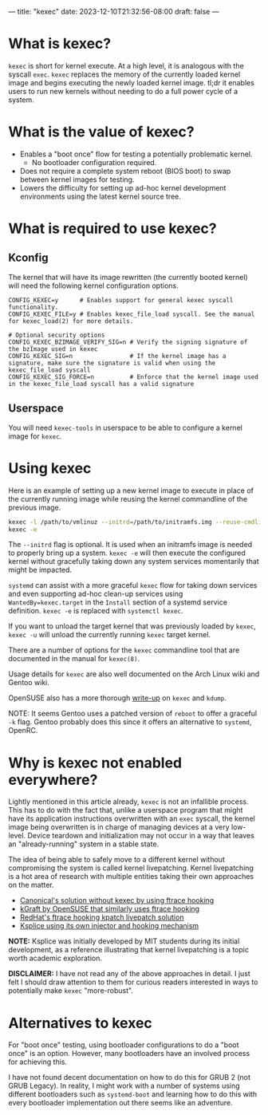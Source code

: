---
title: "kexec"
date: 2023-12-10T21:32:56-08:00
draft: false
---

* What is kexec?

~kexec~ is short for kernel execute. At a high level, it is analogous with the
syscall ~exec~. ~kexec~ replaces the memory of the currently loaded kernel image
and begins executing the newly loaded kernel image. tl;dr it enables users to
run new kernels without needing to do a full power cycle of a system.

* What is the value of kexec?

+ Enables a "boot once" flow for testing a potentially problematic kernel.
  + No bootloader configuration required.
+ Does not require a complete system reboot (BIOS boot) to swap between kernel
  images for testing.
+ Lowers the difficulty for setting up ad-hoc kernel development environments
  using the latest kernel source tree.

* What is required to use kexec?

** Kconfig

The kernel that will have its image rewritten (the currently booted kernel) will
need the following kernel configuration options.

#+BEGIN_SRC
  CONFIG_KEXEC=y      # Enables support for general kexec syscall functionality.
  CONFIG_KEXEC_FILE=y # Enables kexec_file_load syscall. See the manual for kexec_load(2) for more details.

  # Optional security options
  CONFIG_KEXEC_BZIMAGE_VERIFY_SIG=n # Verify the signing signature of the bzImage used in kexec
  CONFIG_KEXEC_SIG=n                # If the kernel image has a signature, make sure the signature is valid when using the kexec_file_load syscall
  CONFIG_KEXEC_SIG_FORCE=n          # Enforce that the kernel image used in the kexec_file_load syscall has a valid signature
#+END_SRC

** Userspace

You will need ~kexec-tools~ in userspace to be able to configure a kernel image
for ~kexec~.

* Using kexec

Here is an example of setting up a new kernel image to execute in place of the
currently running image while reusing the kernel commandline of the previous
image.

#+BEGIN_SRC sh
  kexec -l /path/to/vmlinuz --initrd=/path/to/initramfs.img --reuse-cmdline
  kexec -e
#+END_SRC

The ~--initrd~ flag is optional. It is used when an initramfs image is needed to
properly bring up a system. ~kexec -e~ will then execute the configured kernel
without gracefully taking down any system services momentarily that might be
impacted.

~systemd~ can assist with a more graceful ~kexec~ flow for taking down services
and even supporting ad-hoc clean-up services using ~WantedBy=kexec.target~ in
the ~Install~ section of a systemd service definition. ~kexec -e~ is replaced
with ~systemctl kexec~.

If you want to unload the target kernel that was previously loaded by ~kexec~,
~kexec -u~ will unload the currently running ~kexec~ target kernel.

There are a number of options for the ~kexec~ commandline tool that are
documented in the manual for ~kexec(8)~.

Usage details for ~kexec~ are also well documented on the Arch Linux wiki and
Gentoo wiki.

OpenSUSE also has a more thorough [[https://documentation.suse.com/de-de/sles/15-GA/html/SLES-all/cha-tuning-kexec.html][write-up]] on ~kexec~ and ~kdump~.

NOTE: It seems Gentoo uses a patched version of ~reboot~ to offer a graceful
~-k~ flag. Gentoo probably does this since it offers an alternative to
~systemd~, OpenRC.

* Why is kexec not enabled everywhere?

Lightly mentioned in this article already, ~kexec~ is not an infallible process.
This has to do with the fact that, unlike a userspace program that might have
its application instructions overwritten with an ~exec~ syscall, the kernel
image being overwritten is in charge of managing devices at a very low-level.
Device teardown and initialization may not occur in a way that leaves an
"already-running" system in a stable state.

The idea of being able to safely move to a different kernel without compromising
the system is called kernel livepatching. Kernel livepatching is a hot area of
research with multiple entities taking their own approaches on the matter.

+ [[https://ubuntu.com/blog/an-overview-of-live-kernel-patching][Canonical's solution without kexec by using ftrace hooking]]
+ [[https://documentation.suse.com/sles/12-SP4/html/SLES-kgraft/index.html][kGraft by OpenSUSE that similarly uses ftrace hooking]]
+ [[https://www.redhat.com/en/topics/linux/what-is-linux-kernel-live-patching#the-two-spaces-of-linux-system-operations][RedHat's ftrace hooking kpatch livepatch solution]]
+ [[https://en.wikipedia.org/wiki/Ksplice#Design][Ksplice using its own injector and hooking mechanism]]

*NOTE:* Ksplice was initially developed by MIT students during its initial
development, as a reference illustrating that kernel livepatching is a topic
worth academic exploration.

*DISCLAIMER:* I have not read any of the above approaches in detail. I just felt
I should draw attention to them for curious readers interested in ways to
potentially make ~kexec~ "more-robust".

* Alternatives to kexec

For "boot once" testing, using bootloader configurations to do a "boot once" is
an option. However, many bootloaders have an involved process for achieving
this.

I have not found decent documentation on how to do this for GRUB 2 (not GRUB
Legacy). In reality, I might work with a number of systems using different
bootloaders such as ~systemd-boot~ and learning how to do this with every
bootloader implementation out there seems like an adventure.
